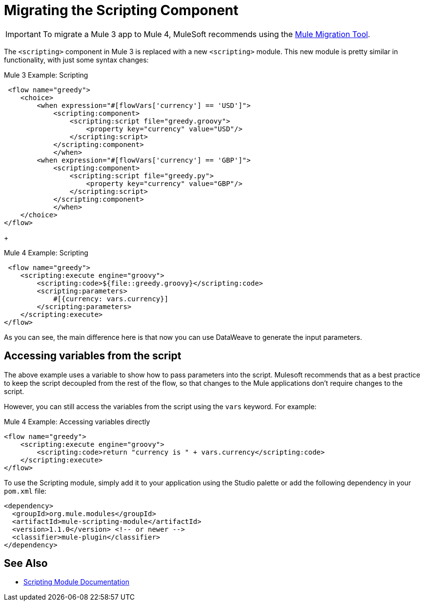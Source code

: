 = Migrating the Scripting Component

IMPORTANT: To migrate a Mule 3 app to Mule 4, MuleSoft recommends using the link:migration-tool[Mule Migration Tool].

The `<scripting>` component in Mule 3 is replaced with a new `<scripting>` module. This new module is pretty similar in functionality, with just some syntax changes:

.Mule 3 Example: Scripting
[source,xml, linenums]
----
 <flow name="greedy">
    <choice>
        <when expression="#[flowVars['currency'] == 'USD']">
            <scripting:component>
                <scripting:script file="greedy.groovy">
                    <property key="currency" value="USD"/>
                </scripting:script>
            </scripting:component>
            </when>
        <when expression="#[flowVars['currency'] == 'GBP']">
            <scripting:component>
                <scripting:script file="greedy.py">
                    <property key="currency" value="GBP"/>
                </scripting:script>
            </scripting:component>
            </when>
    </choice>
</flow>
----
+

.Mule 4 Example: Scripting

[source,xml, linenums]
----
 <flow name="greedy">
    <scripting:execute engine="groovy">
        <scripting:code>${file::greedy.groovy}</scripting:code>
        <scripting:parameters>
            #[{currency: vars.currency}]
        </scripting:parameters>
    </scripting:execute>
</flow>
----

As you can see, the main difference here is that now you can use DataWeave to generate the input parameters.

== Accessing variables from the script

The above example uses a variable to show how to pass parameters into the script. Mulesoft recommends that as a best practice to keep the script decoupled from the rest of the flow, so that changes to the Mule applications don't require changes to the script.

However, you can still access the variables from the script using the `vars` keyword. For example:

.Mule 4 Example: Accessing variables directly
[source,xml, linenums]
----
<flow name="greedy">
    <scripting:execute engine="groovy">
        <scripting:code>return "currency is " + vars.currency</scripting:code>
    </scripting:execute>
</flow>
----

To use the Scripting module, simply add it to your application using the Studio palette or add the following dependency in your `pom.xml` file:

[source,XML,linenums]
----
<dependency>
  <groupId>org.mule.modules</groupId>
  <artifactId>mule-scripting-module</artifactId>
  <version>1.1.0</version> <!-- or newer -->
  <classifier>mule-plugin</classifier>
</dependency>
----

== See Also

* link:/connectors/scripting-module[Scripting Module Documentation]
